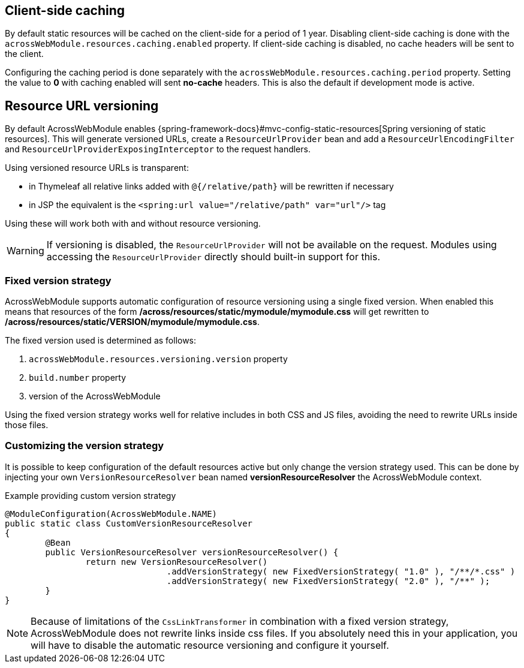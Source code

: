 :page-partial:

[[client-side-caching]]
[#client-side-caching]
== Client-side caching
By default static resources will be cached on the client-side for a period of 1 year.
Disabling client-side caching is done with the `acrossWebModule.resources.caching.enabled` property.
If client-side caching is disabled, no cache headers will be sent to the client.

Configuring the caching period is done separately with the `acrossWebModule.resources.caching.period` property.
Setting the value to *0* with caching enabled will sent *no-cache* headers.
This is also the default if development mode is active.

[[resource-url-versioning]]
[#resource-url-versioning]
== Resource URL versioning
By default AcrossWebModule enables {spring-framework-docs}#mvc-config-static-resources[Spring versioning of static resources].
This will generate versioned URLs, create a `ResourceUrlProvider` bean and add a `ResourceUrlEncodingFilter` and `ResourceUrlProviderExposingInterceptor` to the request handlers.

Using versioned resource URLs is transparent:

* in Thymeleaf all relative links added with `@{/relative/path}` will be rewritten if necessary
* in JSP the equivalent is the `<spring:url value="/relative/path" var="url"/>` tag

Using these will work both with and without resource versioning.

WARNING: If versioning is disabled, the `ResourceUrlProvider` will not be available on the request.
Modules using accessing the `ResourceUrlProvider` directly should built-in support for this.

=== Fixed version strategy
AcrossWebModule supports automatic configuration of resource versioning using a single fixed version.
When enabled this means that resources of the form */across/resources/static/mymodule/mymodule.css* will get rewritten to */across/resources/static/VERSION/mymodule/mymodule.css*.

The fixed version used is determined as follows:

. `acrossWebModule.resources.versioning.version` property
. `build.number` property
. version of the AcrossWebModule

Using the fixed version strategy works well for relative includes in both CSS and JS files, avoiding the need to rewrite URLs inside those files.

=== Customizing the version strategy
It is possible to keep configuration of the default resources active but only change the version strategy used.
This can be done by injecting your own `VersionResourceResolver` bean named *versionResourceResolver* the AcrossWebModule context.

.Example providing custom version strategy
[source,java,indent=0]
[subs="verbatim,attributes"]
----
@ModuleConfiguration(AcrossWebModule.NAME)
public static class CustomVersionResourceResolver
{
	@Bean
	public VersionResourceResolver versionResourceResolver() {
		return new VersionResourceResolver()
				.addVersionStrategy( new FixedVersionStrategy( "1.0" ), "/**/*.css" )
				.addVersionStrategy( new FixedVersionStrategy( "2.0" ), "/**" );
	}
}
----

NOTE: Because of limitations of the `CssLinkTransformer` in combination with a fixed version strategy, AcrossWebModule does not rewrite links inside css files.
If you absolutely need this in your application, you will have to disable the automatic resource versioning and configure it yourself.
